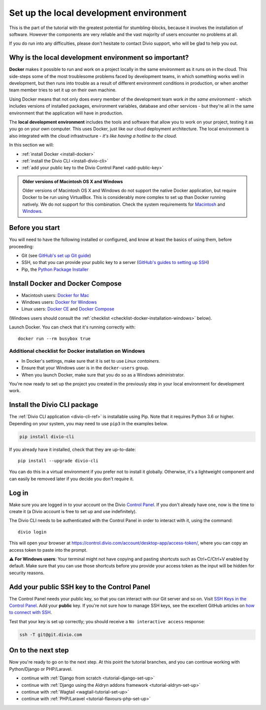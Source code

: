 .. _tutorial-installation:

Set up the local development environment
========================================

This is the part of the tutorial with the greatest potential for stumbling-blocks, because it involves the installation
of software. However the components are very reliable and the vast majority of users encounter no problems at all.

If you do run into any difficulties, please don't hesitate to contact Divio support, who will be glad to help you out.


Why is the local development environment so important?
-------------------------------------------------------

**Docker** makes it possible to run and work on a project locally in the same environment as it runs on in the cloud.
This side-steps some of the most troublesome problems faced by development teams, in which something works well in
development, but then runs into trouble as a result of different environment conditions in production, or when another
team member tries to set it up on their own machine.

Using Docker means that not only does every member of the development team work *in the same environment* - which
includes versions of installed packages, environment variables, database and other services - but they're all in the
same environment that the application will have in production.

The **local development environment** includes the tools and software that allow you to work on your project, testing
it as you go on your own computer. This uses Docker, just like our cloud deployment architecture. The local environment
is also integrated with the cloud infrastructure - *it's like having a hotline to the cloud*.

In this section we will:

* :ref:`install Docker <install-docker>`
* :ref:`install the Divio CLI <install-divio-cli>`
* :ref:`add your public key to the Divio Control Panel <add-public-key>`


..  admonition:: Older versions of Macintosh OS X and Windows

    Older versions of Macintosh OS X and Windows do not support the native Docker application, but require Docker to be
    run using VirtualBox. This is considerably more complex to set up than Docker running natively. We do not support
    for this combination. Check the system requirements for `Macintosh
    <https://docs.docker.com/docker-for-mac/install/#system-requirements>`_ and `Windows
    <https://docs.docker.com/docker-for-windows/install/#system-requirements>`_.


Before you start
----------------

You will need to have the following installed or configured, and know at least the basics of using them, before
proceeding:

* Git (see `GitHub's set up Git guide <https://help.github.com/en/github/getting-started-with-github/set-up-git>`_)
* SSH, so that you can provide your public key to a server (`GitHub's guides to setting up SSH
  <https://help.github.com/en/github/authenticating-to-github/connecting-to-github-with-ssh>`_)
* Pip, the `Python Package Installer <https://pip.pypa.io/en/stable/installing/>`_


.. _install-docker:

Install Docker and Docker Compose
----------------------------------

* Macintosh users: `Docker for Mac <https://docs.docker.com/docker-for-mac/>`_
* Windows users: `Docker for Windows <https://docs.docker.com/docker-for-windows/>`_
* Linux users: `Docker CE <https://docs.docker.com/install/#server>`_ and `Docker Compose
  <https://docs.docker.com/compose/install/>`_

(Windows users should consult the :ref:`checklist
<checklist-docker-installation-windows>` below).

Launch Docker. You can check that it's running correctly with::

    docker run --rm busybox true


.. _checklist-docker-installation-windows:

Additional checklist for Docker installation on Windows
~~~~~~~~~~~~~~~~~~~~~~~~~~~~~~~~~~~~~~~~~~~~~~~~~~~~~~~~

* In Docker's settings, make sure that it is set to use *Linux containers*.
* Ensure that your Windows user is in the ``docker-users`` group.
* When you launch Docker, make sure that you do so as a Windows administrator.


You're now ready to set up the project you created in the previously step in your local environment for development
work.


.. _install-divio-cli:

Install the Divio CLI package
---------------------------------

The :ref:`Divio CLI application <divio-cli-ref>` is installable using Pip. Note that it requires Python 3.6 or higher.
Depending on your system, you may need to use ``pip3`` in the examples below.

..  code-block:: bash

    pip install divio-cli

If you already have it installed, check that they are up-to-date::

    pip install --upgrade divio-cli

You can do this in a virtual environment if you prefer not to install it globally. Otherwise, it's a lightweight
component and can easily be removed later if you decide you don't require it.


Log in
------

Make sure you are logged in to your account on the Divio `Control Panel <https://control.divio.com/>`_. If you don't
already have one, now is the time to create it (a Divio account is free to set up and use indefinitely).

The Divio CLI needs to be authenticated with the Control Panel in order to
interact with it, using the command::

    divio login

This will open your browser at
https://control.divio.com/account/desktop-app/access-token/, where you can copy
an access token to paste into the prompt.

⚠️ **For Windows users**: Your terminal might not have copying and pasting shortcuts such as Ctrl+C/Ctrl+V enabled by default. Make sure that
you can use those shortcuts before you provide your access token as the input will be hidden for security reasons.

.. _add-public-key:

Add your public SSH key to the Control Panel
--------------------------------------------

The Control Panel needs your public key, so that you can interact with our Git server and so on. Visit `SSH Keys in the
Control Panel <https://control.divio.com/account/ssh-keys/>`_. Add your **public** key. If you're not sure how to
manage SSH keys, see the excellent GitHub articles on `how to connect with SSH
<https://help.github.com/articles/connecting-to-github-with-ssh/>`_.

Test that your key is set up correctly; you should receive a ``No interactive access`` response:

..  code-block:: bash

    ssh -T git@git.divio.com


On to the next step
-------------------

Now you're ready to go on to the next step. At this point the tutorial branches, and you can continue working with
Python/Django or PHP/Laravel.

* continue with :ref:`Django from scratch <tutorial-django-set-up>`
* continue with :ref:`Django using the Aldryn addons framework <tutorial-aldryn-set-up>`
* continue with :ref:`Wagtail <wagtail-tutorial-set-up>`
* continue with :ref:`PHP/Laravel <tutorial-flavours-php-set-up>`
